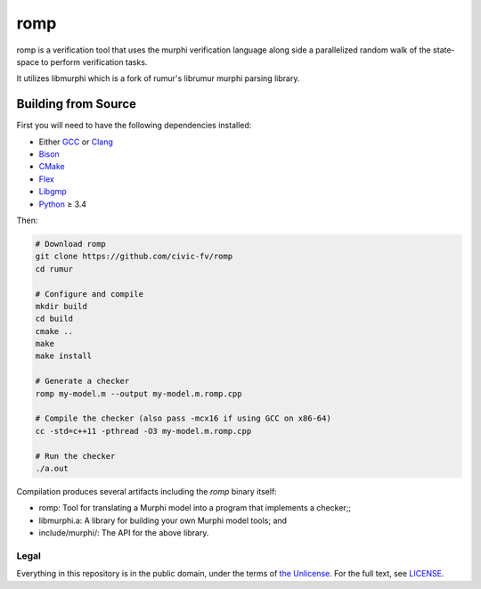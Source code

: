romp
====
romp is a verification tool that uses the murphi verification language along side a 
parallelized random walk of the state-space to perform verification tasks.

It utilizes libmurphi which is a fork of rumur's librumur murphi parsing library.


.. Rumur
.. =====
.. Rumur is a `model checker`_, a formal verification tool for proving safety and
.. security properties of systems represented as state machines. It is based on a
.. previous tool, CMurphi_, and intended to be close to a drop-in replacement.
.. Rumur takes the same input format as CMurphi, the Murphi modelling language,
.. with some extensions and generates a C program that implements a verifier.


Building from Source
~~~~~~~~~~~~~~~~~~~~
First you will need to have the following dependencies installed:

* Either GCC_ or Clang_
* Bison_
* CMake_
* Flex_
* Libgmp_
* Python_ ≥ 3.4

Then:

.. code-block:: sh

  # Download romp
  git clone https://github.com/civic-fv/romp
  cd rumur

  # Configure and compile
  mkdir build
  cd build
  cmake ..
  make
  make install

  # Generate a checker
  romp my-model.m --output my-model.m.romp.cpp

  # Compile the checker (also pass -mcx16 if using GCC on x86-64)
  cc -std=c++11 -pthread -O3 my-model.m.romp.cpp

  # Run the checker
  ./a.out

Compilation produces several artifacts including the `romp` binary itself:

* romp: Tool for translating a Murphi model into a program that implements
  a checker;;
* libmurphi.a: A library for building your own Murphi model tools; and
* include/murphi/: The API for the above library.

.. Comparison with CMurphi
.. -----------------------
.. If you are migrating from CMurphi, you can read a comparison between the two
.. model checkers at `doc/vs-cmurphi.rst`_.

.. _doc/vs-cmurphi.rst: doc/vs-cmurphi.rst

Legal
-----
Everything in this repository is in the public domain, under the terms of
`the Unlicense`_. For the full text, see LICENSE_.

.. _rumur: https://github.com/smattr/rumur
.. _Bison: https://www.gnu.org/software/bison/
.. _CMake: https://cmake.org/
.. _CMurphi: http://mclab.di.uniroma1.it/site/index.php/software/18-cmurphi
.. _Clang: https://clang.llvm.org/
.. _Flex: https://github.com/westes/flex
.. _GCC: https://gcc.gnu.org/
.. _Libgmp: https://gmplib.org/
.. _LICENSE: ./LICENSE
.. _`model checker`: https://en.wikipedia.org/wiki/Model_checking
.. _Python: https://www.python.org/
.. _`the Unlicense`: http://unlicense.org/
